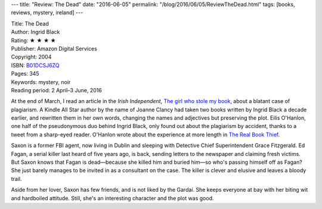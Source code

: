 ---
title: "Review: The Dead"
date: "2016-06-05"
permalink: "/blog/2016/06/05/ReviewTheDead.html"
tags: [books, reviews, mystery, ireland]
---



.. image:: https://images-na.ssl-images-amazon.com/images/P/B01DCSJ6ZQ.01.MZZZZZZZ.jpg
    :alt: The Dead
    :target: https://www.amazon.com/dp/B01DCSJ6ZQ/?tag=georgvreill-20
    :class: right-float

| Title: The Dead
| Author: Ingrid Black
| Rating: ★ ★ ★ ★ 
| Publisher: Amazon Digital Services
| Copyright: 2004
| ISBN: `B01DCSJ6ZQ <https://www.amazon.com/dp/B01DCSJ6ZQ/?tag=georgvreill-20>`_
| Pages: 345
| Keywords: mystery, noir
| Reading period: 2 April–3 June, 2016

At the end of March, I read an article in the *Irish Independent*,
`The girl who stole my book`_,
about a blatant case of plagiarism.
A Kindle All Star author by the name of Joanne Clancy
had taken two books written by Ingrid Black a decade earlier,
and rewritten them in her own words,
changing the names and adjectives
but preserving the plot.
Eilis O'Hanlon, one half of the pseudonymous duo behind Ingrid Black,
only found out about the plagiarism by accident,
thanks to a tweet from a sharp-eyed reader.
O'Hanlon wrote about the experience at more length in `The Real Book Thief`_.

Saxon is a former FBI agent,
now living in Dublin and sleeping with Detective Chief Superintendent Grace Fitzgerald.
Ed Fagan, a serial killer last heard of five years ago, is back,
sending letters to the newspaper and claiming fresh victims.
But Saxon knows that Fagan is dead—\
because she killed him and buried him—\
so who's passing himself off as Fagan?
She just barely manages to be invited in as a consultant on the case.
The killer is clever and elusive and leaves a bloody trail.

Aside from her lover, Saxon has few friends, and is not liked by the Gardaí.
She keeps everyone at bay with her biting wit and hardboiled attitude.
Still, she's an interesting character and the plot was good.

.. _The girl who stole my book:
    http://www.independent.ie/entertainment/books/the-girl-who-stole-my-book-how-eilis-ohanlon-found-out-her-crime-novels-were-swiped-by-a-stranger-34561638.html
.. _The Real Book Thief:
     https://www.amazon.com/dp/B01E7M5NMQ/?tag=georgvreill-20

.. _permalink:
    /blog/2016/06/05/ReviewTheDead.html
